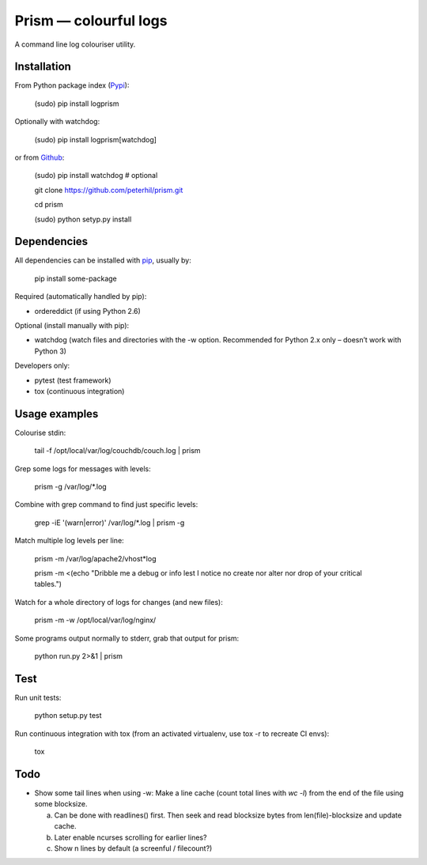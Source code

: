 Prism — colourful logs
======================

A command line log colouriser utility.


Installation
------------

From Python package index (Pypi_):

    (sudo) pip install logprism

Optionally with watchdog:

    (sudo) pip install logprism[watchdog]

or from Github_:

    (sudo) pip install watchdog  # optional

    git clone https://github.com/peterhil/prism.git

    cd prism

    (sudo) python setyp.py install


Dependencies
------------

All dependencies can be installed with pip_, usually by:

    pip install some-package

Required (automatically handled by pip):

- ordereddict (if using Python 2.6)

Optional (install manually with pip):

- watchdog (watch files and directories with the -w option. Recommended for Python 2.x only – doesn’t work with Python 3)

Developers only:

- pytest (test framework)
- tox (continuous integration)


Usage examples
--------------

Colourise stdin:

    tail -f /opt/local/var/log/couchdb/couch.log | prism


Grep some logs for messages with levels:

    prism -g /var/log/\*.log


Combine with grep command to find just specific levels:

    grep -iE '(warn|error)' /var/log/\*.log | prism -g


Match multiple log levels per line:

    prism -m /var/log/apache2/vhost\*log

    prism -m <(echo "Dribble me a debug or info lest I notice no create nor alter nor drop of your critical tables.")


Watch for a whole directory of logs for changes (and new files):

    prism -m -w /opt/local/var/log/nginx/


Some programs output normally to stderr, grab that output for prism:

    python run.py 2>&1 | prism



Test
----

Run unit tests:

    python setup.py test

Run continuous integration with tox (from an activated virtualenv, use tox -r to recreate CI envs):

    tox


Todo
----

- Show some tail lines when using -w: Make a line cache (count total lines with `wc -l`) from the end of the file using some blocksize.

  a) Can be done with readlines() first. Then seek and read blocksize bytes from len(file)-blocksize and update cache.
  b) Later enable ncurses scrolling for earlier lines?
  c) Show n lines by default (a screenful / filecount?)


.. _Github: https://github.com/peterhil/prism/
.. _Pypi: http://pypi.python.org/pypi/logprism
.. _pip: http://www.pip-installer.org/

.. image:: https://img.shields.io/pypi/v/logprism.svg
        :target: https://pypi.python.org/pypi/logprism
.. image:: https://img.shields.io/pypi/dm/logprism.svg
        :target: https://pypi.python.org/pypi/logprism
.. image:: https://img.shields.io/pypi/l/logprism.svg
        :target: https://pypi.python.org/pypi/logprism
